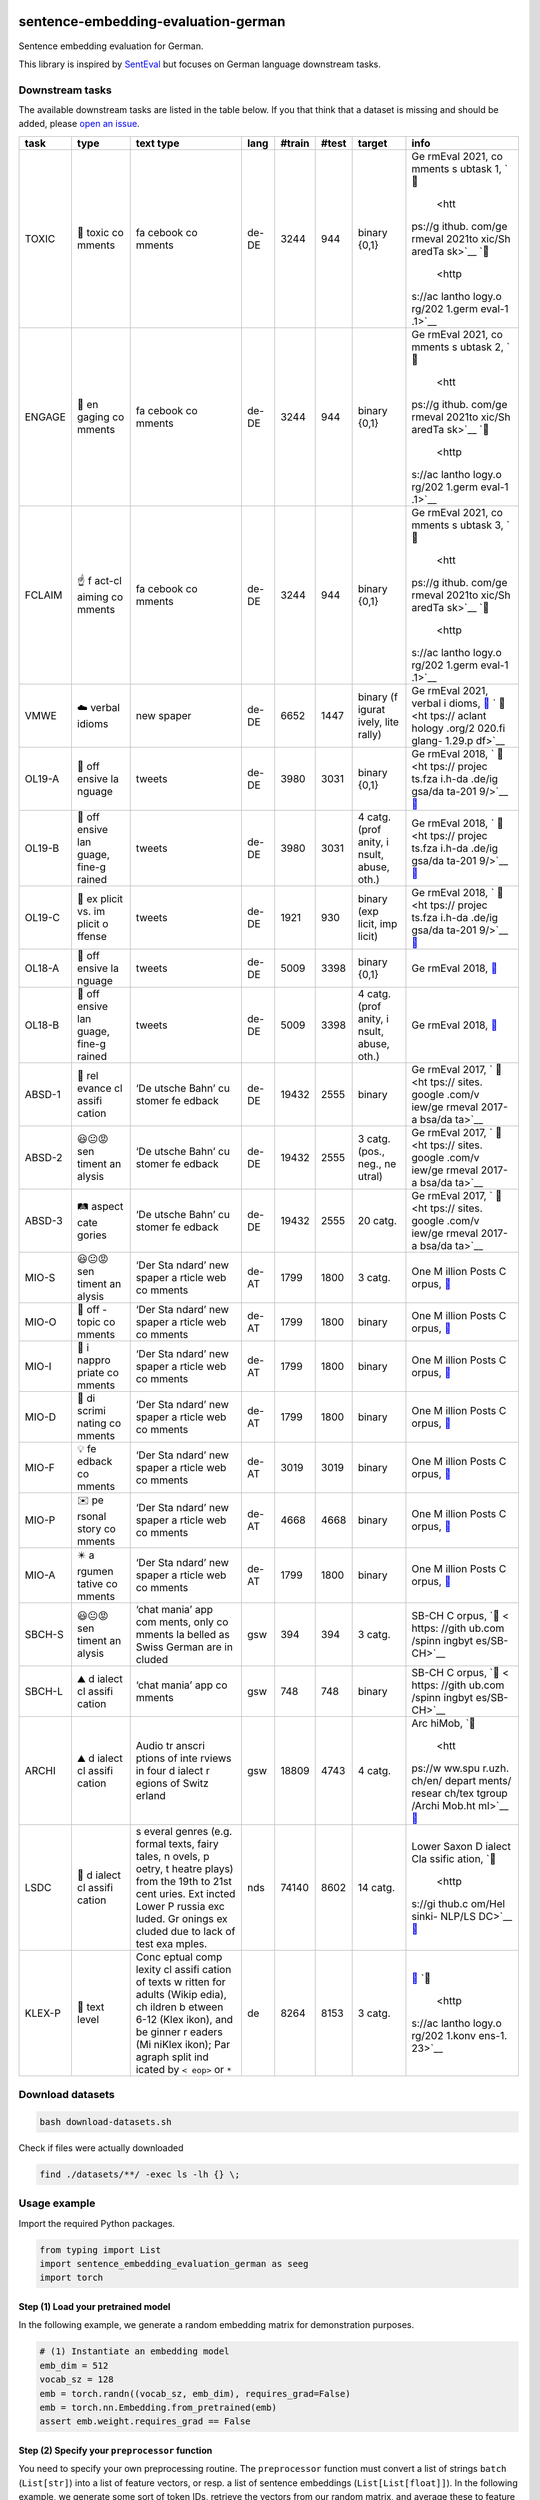 |PyPI version| |PyPi downloads| |Total alerts| |Language grade: Python|

sentence-embedding-evaluation-german
====================================

Sentence embedding evaluation for German.

This library is inspired by
`SentEval <https://github.com/facebookresearch/SentEval>`__ but focuses
on German language downstream tasks.

Downstream tasks
----------------

The available downstream tasks are listed in the table below. If you
that think that a dataset is missing and should be added, please `open
an
issue <https://github.com/ulf1/sentence-embedding-evaluation-german/issues/new>`__.

+--------+--------+--------+--------+--------+--------+--------+--------+
| task   | type   | text   | lang   | #train | #test  | target | info   |
|        |        | type   |        |        |        |        |        |
+========+========+========+========+========+========+========+========+
| TOXIC  | 👿     | fa     | de-DE  | 3244   | 944    | binary | Ge     |
|        | toxic  | cebook |        |        |        | {0,1}  | rmEval |
|        | co     | co     |        |        |        |        | 2021,  |
|        | mments | mments |        |        |        |        | co     |
|        |        |        |        |        |        |        | mments |
|        |        |        |        |        |        |        | s      |
|        |        |        |        |        |        |        | ubtask |
|        |        |        |        |        |        |        | 1,     |
|        |        |        |        |        |        |        | `📁    |
|        |        |        |        |        |        |        |  <htt  |
|        |        |        |        |        |        |        | ps://g |
|        |        |        |        |        |        |        | ithub. |
|        |        |        |        |        |        |        | com/ge |
|        |        |        |        |        |        |        | rmeval |
|        |        |        |        |        |        |        | 2021to |
|        |        |        |        |        |        |        | xic/Sh |
|        |        |        |        |        |        |        | aredTa |
|        |        |        |        |        |        |        | sk>`__ |
|        |        |        |        |        |        |        | `📖    |
|        |        |        |        |        |        |        |  <http |
|        |        |        |        |        |        |        | s://ac |
|        |        |        |        |        |        |        | lantho |
|        |        |        |        |        |        |        | logy.o |
|        |        |        |        |        |        |        | rg/202 |
|        |        |        |        |        |        |        | 1.germ |
|        |        |        |        |        |        |        | eval-1 |
|        |        |        |        |        |        |        | .1>`__ |
+--------+--------+--------+--------+--------+--------+--------+--------+
| ENGAGE | 🤗     | fa     | de-DE  | 3244   | 944    | binary | Ge     |
|        | en     | cebook |        |        |        | {0,1}  | rmEval |
|        | gaging | co     |        |        |        |        | 2021,  |
|        | co     | mments |        |        |        |        | co     |
|        | mments |        |        |        |        |        | mments |
|        |        |        |        |        |        |        | s      |
|        |        |        |        |        |        |        | ubtask |
|        |        |        |        |        |        |        | 2,     |
|        |        |        |        |        |        |        | `📁    |
|        |        |        |        |        |        |        |  <htt  |
|        |        |        |        |        |        |        | ps://g |
|        |        |        |        |        |        |        | ithub. |
|        |        |        |        |        |        |        | com/ge |
|        |        |        |        |        |        |        | rmeval |
|        |        |        |        |        |        |        | 2021to |
|        |        |        |        |        |        |        | xic/Sh |
|        |        |        |        |        |        |        | aredTa |
|        |        |        |        |        |        |        | sk>`__ |
|        |        |        |        |        |        |        | `📖    |
|        |        |        |        |        |        |        |  <http |
|        |        |        |        |        |        |        | s://ac |
|        |        |        |        |        |        |        | lantho |
|        |        |        |        |        |        |        | logy.o |
|        |        |        |        |        |        |        | rg/202 |
|        |        |        |        |        |        |        | 1.germ |
|        |        |        |        |        |        |        | eval-1 |
|        |        |        |        |        |        |        | .1>`__ |
+--------+--------+--------+--------+--------+--------+--------+--------+
| FCLAIM | ☝️     | fa     | de-DE  | 3244   | 944    | binary | Ge     |
|        | f      | cebook |        |        |        | {0,1}  | rmEval |
|        | act-cl | co     |        |        |        |        | 2021,  |
|        | aiming | mments |        |        |        |        | co     |
|        | co     |        |        |        |        |        | mments |
|        | mments |        |        |        |        |        | s      |
|        |        |        |        |        |        |        | ubtask |
|        |        |        |        |        |        |        | 3,     |
|        |        |        |        |        |        |        | `📁    |
|        |        |        |        |        |        |        |  <htt  |
|        |        |        |        |        |        |        | ps://g |
|        |        |        |        |        |        |        | ithub. |
|        |        |        |        |        |        |        | com/ge |
|        |        |        |        |        |        |        | rmeval |
|        |        |        |        |        |        |        | 2021to |
|        |        |        |        |        |        |        | xic/Sh |
|        |        |        |        |        |        |        | aredTa |
|        |        |        |        |        |        |        | sk>`__ |
|        |        |        |        |        |        |        | `📖    |
|        |        |        |        |        |        |        |  <http |
|        |        |        |        |        |        |        | s://ac |
|        |        |        |        |        |        |        | lantho |
|        |        |        |        |        |        |        | logy.o |
|        |        |        |        |        |        |        | rg/202 |
|        |        |        |        |        |        |        | 1.germ |
|        |        |        |        |        |        |        | eval-1 |
|        |        |        |        |        |        |        | .1>`__ |
+--------+--------+--------+--------+--------+--------+--------+--------+
| VMWE   | ☁️     | new    | de-DE  | 6652   | 1447   | binary | Ge     |
|        | verbal | spaper |        |        |        | (f     | rmEval |
|        | idioms |        |        |        |        | igurat | 2021,  |
|        |        |        |        |        |        | ively, | verbal |
|        |        |        |        |        |        | lite   | i      |
|        |        |        |        |        |        | rally) | dioms, |
|        |        |        |        |        |        |        | `📁    |
|        |        |        |        |        |        |        | <https |
|        |        |        |        |        |        |        | ://git |
|        |        |        |        |        |        |        | hub.co |
|        |        |        |        |        |        |        | m/rafe |
|        |        |        |        |        |        |        | hr/vid |
|        |        |        |        |        |        |        | -disam |
|        |        |        |        |        |        |        | biguat |
|        |        |        |        |        |        |        | ion-sh |
|        |        |        |        |        |        |        | aredta |
|        |        |        |        |        |        |        | sk>`__ |
|        |        |        |        |        |        |        | `      |
|        |        |        |        |        |        |        | 📖 <ht |
|        |        |        |        |        |        |        | tps:// |
|        |        |        |        |        |        |        | aclant |
|        |        |        |        |        |        |        | hology |
|        |        |        |        |        |        |        | .org/2 |
|        |        |        |        |        |        |        | 020.fi |
|        |        |        |        |        |        |        | glang- |
|        |        |        |        |        |        |        | 1.29.p |
|        |        |        |        |        |        |        | df>`__ |
+--------+--------+--------+--------+--------+--------+--------+--------+
| OL19-A | 👿     | tweets | de-DE  | 3980   | 3031   | binary | Ge     |
|        | off    |        |        |        |        | {0,1}  | rmEval |
|        | ensive |        |        |        |        |        | 2018,  |
|        | la     |        |        |        |        |        | `      |
|        | nguage |        |        |        |        |        | 📁 <ht |
|        |        |        |        |        |        |        | tps:// |
|        |        |        |        |        |        |        | projec |
|        |        |        |        |        |        |        | ts.fza |
|        |        |        |        |        |        |        | i.h-da |
|        |        |        |        |        |        |        | .de/ig |
|        |        |        |        |        |        |        | gsa/da |
|        |        |        |        |        |        |        | ta-201 |
|        |        |        |        |        |        |        | 9/>`__ |
|        |        |        |        |        |        |        | `📖    |
|        |        |        |        |        |        |        | <https |
|        |        |        |        |        |        |        | ://cor |
|        |        |        |        |        |        |        | pora.l |
|        |        |        |        |        |        |        | inguis |
|        |        |        |        |        |        |        | tik.un |
|        |        |        |        |        |        |        | i-erla |
|        |        |        |        |        |        |        | ngen.d |
|        |        |        |        |        |        |        | e/data |
|        |        |        |        |        |        |        | /konve |
|        |        |        |        |        |        |        | ns/pro |
|        |        |        |        |        |        |        | ceedin |
|        |        |        |        |        |        |        | gs/pap |
|        |        |        |        |        |        |        | ers/ge |
|        |        |        |        |        |        |        | rmeval |
|        |        |        |        |        |        |        | /GermE |
|        |        |        |        |        |        |        | valSha |
|        |        |        |        |        |        |        | redTas |
|        |        |        |        |        |        |        | k2019I |
|        |        |        |        |        |        |        | ggsa.p |
|        |        |        |        |        |        |        | df>`__ |
+--------+--------+--------+--------+--------+--------+--------+--------+
| OL19-B | 👿     | tweets | de-DE  | 3980   | 3031   | 4      | Ge     |
|        | off    |        |        |        |        | catg.  | rmEval |
|        | ensive |        |        |        |        | (prof  | 2018,  |
|        | lan    |        |        |        |        | anity, | `      |
|        | guage, |        |        |        |        | i      | 📁 <ht |
|        | fine-g |        |        |        |        | nsult, | tps:// |
|        | rained |        |        |        |        | abuse, | projec |
|        |        |        |        |        |        | oth.)  | ts.fza |
|        |        |        |        |        |        |        | i.h-da |
|        |        |        |        |        |        |        | .de/ig |
|        |        |        |        |        |        |        | gsa/da |
|        |        |        |        |        |        |        | ta-201 |
|        |        |        |        |        |        |        | 9/>`__ |
|        |        |        |        |        |        |        | `📖    |
|        |        |        |        |        |        |        | <https |
|        |        |        |        |        |        |        | ://cor |
|        |        |        |        |        |        |        | pora.l |
|        |        |        |        |        |        |        | inguis |
|        |        |        |        |        |        |        | tik.un |
|        |        |        |        |        |        |        | i-erla |
|        |        |        |        |        |        |        | ngen.d |
|        |        |        |        |        |        |        | e/data |
|        |        |        |        |        |        |        | /konve |
|        |        |        |        |        |        |        | ns/pro |
|        |        |        |        |        |        |        | ceedin |
|        |        |        |        |        |        |        | gs/pap |
|        |        |        |        |        |        |        | ers/ge |
|        |        |        |        |        |        |        | rmeval |
|        |        |        |        |        |        |        | /GermE |
|        |        |        |        |        |        |        | valSha |
|        |        |        |        |        |        |        | redTas |
|        |        |        |        |        |        |        | k2019I |
|        |        |        |        |        |        |        | ggsa.p |
|        |        |        |        |        |        |        | df>`__ |
+--------+--------+--------+--------+--------+--------+--------+--------+
| OL19-C | 👿     | tweets | de-DE  | 1921   | 930    | binary | Ge     |
|        | ex     |        |        |        |        | (exp   | rmEval |
|        | plicit |        |        |        |        | licit, | 2018,  |
|        | vs. im |        |        |        |        | imp    | `      |
|        | plicit |        |        |        |        | licit) | 📁 <ht |
|        | o      |        |        |        |        |        | tps:// |
|        | ffense |        |        |        |        |        | projec |
|        |        |        |        |        |        |        | ts.fza |
|        |        |        |        |        |        |        | i.h-da |
|        |        |        |        |        |        |        | .de/ig |
|        |        |        |        |        |        |        | gsa/da |
|        |        |        |        |        |        |        | ta-201 |
|        |        |        |        |        |        |        | 9/>`__ |
|        |        |        |        |        |        |        | `📖    |
|        |        |        |        |        |        |        | <https |
|        |        |        |        |        |        |        | ://cor |
|        |        |        |        |        |        |        | pora.l |
|        |        |        |        |        |        |        | inguis |
|        |        |        |        |        |        |        | tik.un |
|        |        |        |        |        |        |        | i-erla |
|        |        |        |        |        |        |        | ngen.d |
|        |        |        |        |        |        |        | e/data |
|        |        |        |        |        |        |        | /konve |
|        |        |        |        |        |        |        | ns/pro |
|        |        |        |        |        |        |        | ceedin |
|        |        |        |        |        |        |        | gs/pap |
|        |        |        |        |        |        |        | ers/ge |
|        |        |        |        |        |        |        | rmeval |
|        |        |        |        |        |        |        | /GermE |
|        |        |        |        |        |        |        | valSha |
|        |        |        |        |        |        |        | redTas |
|        |        |        |        |        |        |        | k2019I |
|        |        |        |        |        |        |        | ggsa.p |
|        |        |        |        |        |        |        | df>`__ |
+--------+--------+--------+--------+--------+--------+--------+--------+
| OL18-A | 👿     | tweets | de-DE  | 5009   | 3398   | binary | Ge     |
|        | off    |        |        |        |        | {0,1}  | rmEval |
|        | ensive |        |        |        |        |        | 2018,  |
|        | la     |        |        |        |        |        | `📁 <h |
|        | nguage |        |        |        |        |        | ttps:/ |
|        |        |        |        |        |        |        | /githu |
|        |        |        |        |        |        |        | b.com/ |
|        |        |        |        |        |        |        | uds-ls |
|        |        |        |        |        |        |        | v/Germ |
|        |        |        |        |        |        |        | Eval-2 |
|        |        |        |        |        |        |        | 018-Da |
|        |        |        |        |        |        |        | ta>`__ |
+--------+--------+--------+--------+--------+--------+--------+--------+
| OL18-B | 👿     | tweets | de-DE  | 5009   | 3398   | 4      | Ge     |
|        | off    |        |        |        |        | catg.  | rmEval |
|        | ensive |        |        |        |        | (prof  | 2018,  |
|        | lan    |        |        |        |        | anity, | `📁 <h |
|        | guage, |        |        |        |        | i      | ttps:/ |
|        | fine-g |        |        |        |        | nsult, | /githu |
|        | rained |        |        |        |        | abuse, | b.com/ |
|        |        |        |        |        |        | oth.)  | uds-ls |
|        |        |        |        |        |        |        | v/Germ |
|        |        |        |        |        |        |        | Eval-2 |
|        |        |        |        |        |        |        | 018-Da |
|        |        |        |        |        |        |        | ta>`__ |
+--------+--------+--------+--------+--------+--------+--------+--------+
| ABSD-1 | 🤷     | ‘De    | de-DE  | 19432  | 2555   | binary | Ge     |
|        | rel    | utsche |        |        |        |        | rmEval |
|        | evance | Bahn’  |        |        |        |        | 2017,  |
|        | cl     | cu     |        |        |        |        | `      |
|        | assifi | stomer |        |        |        |        | 📁 <ht |
|        | cation | fe     |        |        |        |        | tps:// |
|        |        | edback |        |        |        |        | sites. |
|        |        |        |        |        |        |        | google |
|        |        |        |        |        |        |        | .com/v |
|        |        |        |        |        |        |        | iew/ge |
|        |        |        |        |        |        |        | rmeval |
|        |        |        |        |        |        |        | 2017-a |
|        |        |        |        |        |        |        | bsa/da |
|        |        |        |        |        |        |        | ta>`__ |
+--------+--------+--------+--------+--------+--------+--------+--------+
| ABSD-2 | 😃😐😡 | ‘De    | de-DE  | 19432  | 2555   | 3      | Ge     |
|        | sen    | utsche |        |        |        | catg.  | rmEval |
|        | timent | Bahn’  |        |        |        | (pos., | 2017,  |
|        | an     | cu     |        |        |        | neg.,  | `      |
|        | alysis | stomer |        |        |        | ne     | 📁 <ht |
|        |        | fe     |        |        |        | utral) | tps:// |
|        |        | edback |        |        |        |        | sites. |
|        |        |        |        |        |        |        | google |
|        |        |        |        |        |        |        | .com/v |
|        |        |        |        |        |        |        | iew/ge |
|        |        |        |        |        |        |        | rmeval |
|        |        |        |        |        |        |        | 2017-a |
|        |        |        |        |        |        |        | bsa/da |
|        |        |        |        |        |        |        | ta>`__ |
+--------+--------+--------+--------+--------+--------+--------+--------+
| ABSD-3 | 🛤️     | ‘De    | de-DE  | 19432  | 2555   | 20     | Ge     |
|        | aspect | utsche |        |        |        | catg.  | rmEval |
|        | cate   | Bahn’  |        |        |        |        | 2017,  |
|        | gories | cu     |        |        |        |        | `      |
|        |        | stomer |        |        |        |        | 📁 <ht |
|        |        | fe     |        |        |        |        | tps:// |
|        |        | edback |        |        |        |        | sites. |
|        |        |        |        |        |        |        | google |
|        |        |        |        |        |        |        | .com/v |
|        |        |        |        |        |        |        | iew/ge |
|        |        |        |        |        |        |        | rmeval |
|        |        |        |        |        |        |        | 2017-a |
|        |        |        |        |        |        |        | bsa/da |
|        |        |        |        |        |        |        | ta>`__ |
+--------+--------+--------+--------+--------+--------+--------+--------+
| MIO-S  | 😃😐😡 | ‘Der   | de-AT  | 1799   | 1800   | 3      | One    |
|        | sen    | Sta    |        |        |        | catg.  | M      |
|        | timent | ndard’ |        |        |        |        | illion |
|        | an     | new    |        |        |        |        | Posts  |
|        | alysis | spaper |        |        |        |        | C      |
|        |        | a      |        |        |        |        | orpus, |
|        |        | rticle |        |        |        |        | `📁 <h |
|        |        | web    |        |        |        |        | ttps:/ |
|        |        | co     |        |        |        |        | /githu |
|        |        | mments |        |        |        |        | b.com/ |
|        |        |        |        |        |        |        | OFAI/m |
|        |        |        |        |        |        |        | illion |
|        |        |        |        |        |        |        | -post- |
|        |        |        |        |        |        |        | corpus |
|        |        |        |        |        |        |        | /relea |
|        |        |        |        |        |        |        | ses/ta |
|        |        |        |        |        |        |        | g/v1.0 |
|        |        |        |        |        |        |        | .0>`__ |
+--------+--------+--------+--------+--------+--------+--------+--------+
| MIO-O  | 🤷     | ‘Der   | de-AT  | 1799   | 1800   | binary | One    |
|        | off    | Sta    |        |        |        |        | M      |
|        | -topic | ndard’ |        |        |        |        | illion |
|        | co     | new    |        |        |        |        | Posts  |
|        | mments | spaper |        |        |        |        | C      |
|        |        | a      |        |        |        |        | orpus, |
|        |        | rticle |        |        |        |        | `📁 <h |
|        |        | web    |        |        |        |        | ttps:/ |
|        |        | co     |        |        |        |        | /githu |
|        |        | mments |        |        |        |        | b.com/ |
|        |        |        |        |        |        |        | OFAI/m |
|        |        |        |        |        |        |        | illion |
|        |        |        |        |        |        |        | -post- |
|        |        |        |        |        |        |        | corpus |
|        |        |        |        |        |        |        | /relea |
|        |        |        |        |        |        |        | ses/ta |
|        |        |        |        |        |        |        | g/v1.0 |
|        |        |        |        |        |        |        | .0>`__ |
+--------+--------+--------+--------+--------+--------+--------+--------+
| MIO-I  | 👿     | ‘Der   | de-AT  | 1799   | 1800   | binary | One    |
|        | i      | Sta    |        |        |        |        | M      |
|        | nappro | ndard’ |        |        |        |        | illion |
|        | priate | new    |        |        |        |        | Posts  |
|        | co     | spaper |        |        |        |        | C      |
|        | mments | a      |        |        |        |        | orpus, |
|        |        | rticle |        |        |        |        | `📁 <h |
|        |        | web    |        |        |        |        | ttps:/ |
|        |        | co     |        |        |        |        | /githu |
|        |        | mments |        |        |        |        | b.com/ |
|        |        |        |        |        |        |        | OFAI/m |
|        |        |        |        |        |        |        | illion |
|        |        |        |        |        |        |        | -post- |
|        |        |        |        |        |        |        | corpus |
|        |        |        |        |        |        |        | /relea |
|        |        |        |        |        |        |        | ses/ta |
|        |        |        |        |        |        |        | g/v1.0 |
|        |        |        |        |        |        |        | .0>`__ |
+--------+--------+--------+--------+--------+--------+--------+--------+
| MIO-D  | 👿     | ‘Der   | de-AT  | 1799   | 1800   | binary | One    |
|        | di     | Sta    |        |        |        |        | M      |
|        | scrimi | ndard’ |        |        |        |        | illion |
|        | nating | new    |        |        |        |        | Posts  |
|        | co     | spaper |        |        |        |        | C      |
|        | mments | a      |        |        |        |        | orpus, |
|        |        | rticle |        |        |        |        | `📁 <h |
|        |        | web    |        |        |        |        | ttps:/ |
|        |        | co     |        |        |        |        | /githu |
|        |        | mments |        |        |        |        | b.com/ |
|        |        |        |        |        |        |        | OFAI/m |
|        |        |        |        |        |        |        | illion |
|        |        |        |        |        |        |        | -post- |
|        |        |        |        |        |        |        | corpus |
|        |        |        |        |        |        |        | /relea |
|        |        |        |        |        |        |        | ses/ta |
|        |        |        |        |        |        |        | g/v1.0 |
|        |        |        |        |        |        |        | .0>`__ |
+--------+--------+--------+--------+--------+--------+--------+--------+
| MIO-F  | 💡     | ‘Der   | de-AT  | 3019   | 3019   | binary | One    |
|        | fe     | Sta    |        |        |        |        | M      |
|        | edback | ndard’ |        |        |        |        | illion |
|        | co     | new    |        |        |        |        | Posts  |
|        | mments | spaper |        |        |        |        | C      |
|        |        | a      |        |        |        |        | orpus, |
|        |        | rticle |        |        |        |        | `📁 <h |
|        |        | web    |        |        |        |        | ttps:/ |
|        |        | co     |        |        |        |        | /githu |
|        |        | mments |        |        |        |        | b.com/ |
|        |        |        |        |        |        |        | OFAI/m |
|        |        |        |        |        |        |        | illion |
|        |        |        |        |        |        |        | -post- |
|        |        |        |        |        |        |        | corpus |
|        |        |        |        |        |        |        | /relea |
|        |        |        |        |        |        |        | ses/ta |
|        |        |        |        |        |        |        | g/v1.0 |
|        |        |        |        |        |        |        | .0>`__ |
+--------+--------+--------+--------+--------+--------+--------+--------+
| MIO-P  | ✉️     | ‘Der   | de-AT  | 4668   | 4668   | binary | One    |
|        | pe     | Sta    |        |        |        |        | M      |
|        | rsonal | ndard’ |        |        |        |        | illion |
|        | story  | new    |        |        |        |        | Posts  |
|        | co     | spaper |        |        |        |        | C      |
|        | mments | a      |        |        |        |        | orpus, |
|        |        | rticle |        |        |        |        | `📁 <h |
|        |        | web    |        |        |        |        | ttps:/ |
|        |        | co     |        |        |        |        | /githu |
|        |        | mments |        |        |        |        | b.com/ |
|        |        |        |        |        |        |        | OFAI/m |
|        |        |        |        |        |        |        | illion |
|        |        |        |        |        |        |        | -post- |
|        |        |        |        |        |        |        | corpus |
|        |        |        |        |        |        |        | /relea |
|        |        |        |        |        |        |        | ses/ta |
|        |        |        |        |        |        |        | g/v1.0 |
|        |        |        |        |        |        |        | .0>`__ |
+--------+--------+--------+--------+--------+--------+--------+--------+
| MIO-A  | ✴️     | ‘Der   | de-AT  | 1799   | 1800   | binary | One    |
|        | a      | Sta    |        |        |        |        | M      |
|        | rgumen | ndard’ |        |        |        |        | illion |
|        | tative | new    |        |        |        |        | Posts  |
|        | co     | spaper |        |        |        |        | C      |
|        | mments | a      |        |        |        |        | orpus, |
|        |        | rticle |        |        |        |        | `📁 <h |
|        |        | web    |        |        |        |        | ttps:/ |
|        |        | co     |        |        |        |        | /githu |
|        |        | mments |        |        |        |        | b.com/ |
|        |        |        |        |        |        |        | OFAI/m |
|        |        |        |        |        |        |        | illion |
|        |        |        |        |        |        |        | -post- |
|        |        |        |        |        |        |        | corpus |
|        |        |        |        |        |        |        | /relea |
|        |        |        |        |        |        |        | ses/ta |
|        |        |        |        |        |        |        | g/v1.0 |
|        |        |        |        |        |        |        | .0>`__ |
+--------+--------+--------+--------+--------+--------+--------+--------+
| SBCH-S | 😃😐😡 | ‘chat  | gsw    | 394    | 394    | 3      | SB-CH  |
|        | sen    | mania’ |        |        |        | catg.  | C      |
|        | timent | app    |        |        |        |        | orpus, |
|        | an     | com    |        |        |        |        | `📁 <  |
|        | alysis | ments, |        |        |        |        | https: |
|        |        | only   |        |        |        |        | //gith |
|        |        | co     |        |        |        |        | ub.com |
|        |        | mments |        |        |        |        | /spinn |
|        |        | la     |        |        |        |        | ingbyt |
|        |        | belled |        |        |        |        | es/SB- |
|        |        | as     |        |        |        |        | CH>`__ |
|        |        | Swiss  |        |        |        |        |        |
|        |        | German |        |        |        |        |        |
|        |        | are    |        |        |        |        |        |
|        |        | in     |        |        |        |        |        |
|        |        | cluded |        |        |        |        |        |
+--------+--------+--------+--------+--------+--------+--------+--------+
| SBCH-L | ⛰️     | ‘chat  | gsw    | 748    | 748    | binary | SB-CH  |
|        | d      | mania’ |        |        |        |        | C      |
|        | ialect | app    |        |        |        |        | orpus, |
|        | cl     | co     |        |        |        |        | `📁 <  |
|        | assifi | mments |        |        |        |        | https: |
|        | cation |        |        |        |        |        | //gith |
|        |        |        |        |        |        |        | ub.com |
|        |        |        |        |        |        |        | /spinn |
|        |        |        |        |        |        |        | ingbyt |
|        |        |        |        |        |        |        | es/SB- |
|        |        |        |        |        |        |        | CH>`__ |
+--------+--------+--------+--------+--------+--------+--------+--------+
| ARCHI  | ⛰️     | Audio  | gsw    | 18809  | 4743   | 4      | Arc    |
|        | d      | tr     |        |        |        | catg.  | hiMob, |
|        | ialect | anscri |        |        |        |        | `📁    |
|        | cl     | ptions |        |        |        |        |  <htt  |
|        | assifi | of     |        |        |        |        | ps://w |
|        | cation | inte   |        |        |        |        | ww.spu |
|        |        | rviews |        |        |        |        | r.uzh. |
|        |        | in     |        |        |        |        | ch/en/ |
|        |        | four   |        |        |        |        | depart |
|        |        | d      |        |        |        |        | ments/ |
|        |        | ialect |        |        |        |        | resear |
|        |        | r      |        |        |        |        | ch/tex |
|        |        | egions |        |        |        |        | tgroup |
|        |        | of     |        |        |        |        | /Archi |
|        |        | Switz  |        |        |        |        | Mob.ht |
|        |        | erland |        |        |        |        | ml>`__ |
|        |        |        |        |        |        |        | `📖 <h |
|        |        |        |        |        |        |        | ttps:/ |
|        |        |        |        |        |        |        | /aclan |
|        |        |        |        |        |        |        | tholog |
|        |        |        |        |        |        |        | y.org/ |
|        |        |        |        |        |        |        | L16-16 |
|        |        |        |        |        |        |        | 41>`__ |
+--------+--------+--------+--------+--------+--------+--------+--------+
| LSDC   | 🌊     | s      | nds    | 74140  | 8602   | 14     | Lower  |
|        | d      | everal |        |        |        | catg.  | Saxon  |
|        | ialect | genres |        |        |        |        | D      |
|        | cl     | (e.g.  |        |        |        |        | ialect |
|        | assifi | formal |        |        |        |        | Cla    |
|        | cation | texts, |        |        |        |        | ssific |
|        |        | fairy  |        |        |        |        | ation, |
|        |        | tales, |        |        |        |        | `📁    |
|        |        | n      |        |        |        |        |  <http |
|        |        | ovels, |        |        |        |        | s://gi |
|        |        | p      |        |        |        |        | thub.c |
|        |        | oetry, |        |        |        |        | om/Hel |
|        |        | t      |        |        |        |        | sinki- |
|        |        | heatre |        |        |        |        | NLP/LS |
|        |        | plays) |        |        |        |        | DC>`__ |
|        |        | from   |        |        |        |        | `📖    |
|        |        | the    |        |        |        |        | <https |
|        |        | 19th   |        |        |        |        | ://www |
|        |        | to     |        |        |        |        | .aclwe |
|        |        | 21st   |        |        |        |        | b.org/ |
|        |        | cent   |        |        |        |        | anthol |
|        |        | uries. |        |        |        |        | ogy/20 |
|        |        | Ext    |        |        |        |        | 20.var |
|        |        | incted |        |        |        |        | dial-1 |
|        |        | Lower  |        |        |        |        | .3>`__ |
|        |        | P      |        |        |        |        |        |
|        |        | russia |        |        |        |        |        |
|        |        | exc    |        |        |        |        |        |
|        |        | luded. |        |        |        |        |        |
|        |        | Gr     |        |        |        |        |        |
|        |        | onings |        |        |        |        |        |
|        |        | ex     |        |        |        |        |        |
|        |        | cluded |        |        |        |        |        |
|        |        | due to |        |        |        |        |        |
|        |        | lack   |        |        |        |        |        |
|        |        | of     |        |        |        |        |        |
|        |        | test   |        |        |        |        |        |
|        |        | exa    |        |        |        |        |        |
|        |        | mples. |        |        |        |        |        |
+--------+--------+--------+--------+--------+--------+--------+--------+
| KLEX-P | 🤔     | Conc   | de     | 8264   | 8153   | 3      | `📁 <h |
|        | text   | eptual |        |        |        | catg.  | ttps:/ |
|        | level  | comp   |        |        |        |        | /zenod |
|        |        | lexity |        |        |        |        | o.org/ |
|        |        | cl     |        |        |        |        | record |
|        |        | assifi |        |        |        |        | /63198 |
|        |        | cation |        |        |        |        | 03>`__ |
|        |        | of     |        |        |        |        | `📖    |
|        |        | texts  |        |        |        |        |  <http |
|        |        | w      |        |        |        |        | s://ac |
|        |        | ritten |        |        |        |        | lantho |
|        |        | for    |        |        |        |        | logy.o |
|        |        | adults |        |        |        |        | rg/202 |
|        |        | (Wikip |        |        |        |        | 1.konv |
|        |        | edia), |        |        |        |        | ens-1. |
|        |        | ch     |        |        |        |        | 23>`__ |
|        |        | ildren |        |        |        |        |        |
|        |        | b      |        |        |        |        |        |
|        |        | etween |        |        |        |        |        |
|        |        | 6-12   |        |        |        |        |        |
|        |        | (Klex  |        |        |        |        |        |
|        |        | ikon), |        |        |        |        |        |
|        |        | and    |        |        |        |        |        |
|        |        | be     |        |        |        |        |        |
|        |        | ginner |        |        |        |        |        |
|        |        | r      |        |        |        |        |        |
|        |        | eaders |        |        |        |        |        |
|        |        | (Mi    |        |        |        |        |        |
|        |        | niKlex |        |        |        |        |        |
|        |        | ikon); |        |        |        |        |        |
|        |        | Par    |        |        |        |        |        |
|        |        | agraph |        |        |        |        |        |
|        |        | split  |        |        |        |        |        |
|        |        | ind    |        |        |        |        |        |
|        |        | icated |        |        |        |        |        |
|        |        | by     |        |        |        |        |        |
|        |        | ``<    |        |        |        |        |        |
|        |        | eop>`` |        |        |        |        |        |
|        |        | or     |        |        |        |        |        |
|        |        | ``*``  |        |        |        |        |        |
+--------+--------+--------+--------+--------+--------+--------+--------+

Download datasets
-----------------

.. code:: sh

   bash download-datasets.sh

Check if files were actually downloaded

.. code:: sh

   find ./datasets/**/ -exec ls -lh {} \;

Usage example
-------------

Import the required Python packages.

.. code:: py

   from typing import List
   import sentence_embedding_evaluation_german as seeg
   import torch

Step (1) Load your pretrained model
~~~~~~~~~~~~~~~~~~~~~~~~~~~~~~~~~~~

In the following example, we generate a random embedding matrix for
demonstration purposes.

.. code:: py

   # (1) Instantiate an embedding model
   emb_dim = 512
   vocab_sz = 128
   emb = torch.randn((vocab_sz, emb_dim), requires_grad=False)
   emb = torch.nn.Embedding.from_pretrained(emb)
   assert emb.weight.requires_grad == False

Step (2) Specify your ``preprocessor`` function
~~~~~~~~~~~~~~~~~~~~~~~~~~~~~~~~~~~~~~~~~~~~~~~

You need to specify your own preprocessing routine. The ``preprocessor``
function must convert a list of strings ``batch`` (``List[str]``) into a
list of feature vectors, or resp. a list of sentence embeddings
(``List[List[float]]``). In the following example, we generate some sort
of token IDs, retrieve the vectors from our random matrix, and average
these to feature vectors for demonstration purposes.

.. code:: py

   # (2) Specify the preprocessing
   def preprocesser(batch: List[str], params: dict=None) -> List[List[float]]:
       """ Specify your embedding or pretrained encoder here
       Paramters:
       ----------
       batch : List[str]
           A list of sentence as string
       params : dict
           The params dictionary
       Returns:
       --------
       List[List[float]]
           A list of embedding vectors
       """
       features = []
       for sent in batch:
           try:
               ids = torch.tensor([ord(c) % 128 for c in sent])
           except:
               print(sent)
           h = emb(ids)
           features.append(h.mean(axis=0))
       features = torch.stack(features, dim=0)
       return features

Step (3) Training settings
~~~~~~~~~~~~~~~~~~~~~~~~~~

We suggest to train a final layer with bias term (``'bias':True``), on a
loss function weighted by the class frequency (``'balanced':True``), a
batch size of 128, an over 500 epochs without early stopping.

.. code:: py

   # (3) Training settings
   params = {
       'datafolder': './datasets',
       'bias': True,
       'balanced': True,
       'batch_size': 128, 
       'num_epochs': 500,
       # 'early_stopping': True,
       # 'split_ratio': 0.2,  # if early_stopping=True
       # 'patience': 5,  # if early_stopping=True
   }

Step (4) Downstream tasks
~~~~~~~~~~~~~~~~~~~~~~~~~

We suggest to run the following downstream tasks. ``FCLAIM`` flags
comments that requires manual fact-checking because these contain
reasoning, arguments or claims that might be false. ``VMWE``
differentiates texts with figurative or literal multi-word expressions.
``OL19-C`` distincts between explicit and implicit offensive language.
``ABSD-2`` is a sentiment analysis dataset with customer reviews. These
four dataset so far can be assumed to be Standard German from Germany
(de-DE). ``MIO-P`` flags Austrian German (de-AT) comments if these
contain personal stories. ``ARCHI`` is a Swiss (gsw), and ``LSDC`` a
Lower German (nds) dialect identification task.

.. code:: py

   # (4) Specify downstream tasks
   downstream_tasks = ['FCLAIM', 'VMWE', 'OL19-C', 'ABSD-2', 'MIO-P', 'ARCHI', 'LSDC']

Step (5) Run the experiments
~~~~~~~~~~~~~~~~~~~~~~~~~~~~

Finally, start the evaluation. The suggested downstream tasks (step 4)
with 500 epochs (step 3) might requires 10-40 minutes but it’s highly
dependent on your computing resources. So grab a ☕ or 🍵.

.. code:: py

   # (5) Run experiments
   results = seeg.evaluate(downstream_tasks, preprocesser, **params)

Demo notebooks
--------------

Start Jupyter

.. code:: sh

   source .venv/bin/activate
   jupyter lab

Open an demo notebook

-  `Generic demo <demo/Jupyter%20Demo.ipynb>`__
-  `deepset example <demo/deepset%20example.ipynb>`__
-  `fasttext example <demo/fastText%20example.ipynb>`__
-  `SBert example <demo/SBert%20example.ipynb>`__

Appendix
--------

Installation & Downloads
~~~~~~~~~~~~~~~~~~~~~~~~

The ``sentence-embedding-evaluation-german`` `git
repo <http://github.com/ulf1/sentence-embedding-evaluation-german>`__ is
available as `PyPi
package <https://pypi.org/project/sentence-embedding-evaluation-german>`__

.. code:: sh

   pip install sentence-embedding-evaluation-german
   pip install git+ssh://git@github.com/ulf1/sentence-embedding-evaluation-german.git

You need to download the datasets as well. If you run the following
code, the datasets should be in a folder ``./datasets``.

.. code:: sh

   wget -q "https://raw.githubusercontent.com/ulf1/sentence-embedding-evaluation-german/main/download-datasets.sh" -O download-datasets.sh 
   bash download-datasets.sh

Development work for this package
~~~~~~~~~~~~~~~~~~~~~~~~~~~~~~~~~

Install a virtual environment
^^^^^^^^^^^^^^^^^^^^^^^^^^^^^

.. code:: sh

   python3 -m venv .venv
   source .venv/bin/activate
   pip install --upgrade pip
   pip install -r requirements.txt --no-cache-dir
   pip install -r requirements-dev.txt --no-cache-dir
   pip install -r requirements-demo.txt --no-cache-dir

(If your git repo is stored in a folder with whitespaces, then don’t use
the subfolder ``.venv``. Use an absolute path without whitespaces.)

Install conda environment for GPU
^^^^^^^^^^^^^^^^^^^^^^^^^^^^^^^^^

.. code:: sh

   conda install -y pip
   conda create -y --name gpu-venv-seeg python=3.9 pip
   conda activate gpu-venv-seeg
   # install CUDA support
   conda install -y cudatoolkit=11.3.1 cudnn=8.3.2 -c conda-forge
   export LD_LIBRARY_PATH=$LD_LIBRARY_PATH:$CONDA_PREFIX/lib/
   pip install torch==1.12.1+cu113 torchvision torchaudio -f https://download.pytorch.org/whl/torch_stable.html
   # install other packages
   pip install -r requirements.txt --no-cache-dir
   pip install -r requirements-dev.txt --no-cache-dir
   pip install -r requirements-demo.txt --no-cache-dir
   watch -n 0.5 nvidia-smi

Python commands
^^^^^^^^^^^^^^^

-  Jupyter for the examples: ``jupyter lab``
-  Check syntax:
   ``flake8 --ignore=F401 --exclude=$(grep -v '^#' .gitignore | xargs | sed -e 's/ /,/g')``

Publish package
^^^^^^^^^^^^^^^

.. code:: sh

   pandoc README.md --from markdown --to rst -s -o README.rst
   python setup.py sdist 
   twine upload -r pypi dist/*

Clean up
^^^^^^^^

.. code:: sh

   find . -type f -name "*.pyc" | xargs rm
   find . -type d -name "__pycache__" | xargs rm -r
   rm -r .pytest_cache
   rm -r .venv

New Dataset recommendation
~~~~~~~~~~~~~~~~~~~~~~~~~~

If you want to recommend another or a new dataset, please `open an
issue <https://github.com/ulf1/sentence-embedding-evaluation-german/issues/new>`__.

Troubleshooting
~~~~~~~~~~~~~~~

If you have troubles to get this package running, please `open an
issue <https://github.com/ulf1/sentence-embedding-evaluation-german/issues/new>`__
for support.

Contributing
~~~~~~~~~~~~

Please contribute using `Github
Flow <https://guides.github.com/introduction/flow/>`__. Create a branch,
add commits, and `open a pull
request <https://github.com/ulf1/sentence-embedding-evaluation-german/compare/>`__.

Citation
~~~~~~~~

If you want to use this package in a research paper, please `open an
issue <https://github.com/ulf1/sentence-embedding-evaluation-german/issues/new>`__
because we have not yet decided how to make this package citable. You
should at least mention the PyPi version in your paper to ensure
reproducibility.

You certainly need to cite the actual evaluation datasets in your paper.
Please check the hyperlinks in the info column of the `table
above <#downstream-tasks>`__.

.. |PyPI version| image:: https://badge.fury.io/py/sentence-embedding-evaluation-german.svg
   :target: https://badge.fury.io/py/sentence-embedding-evaluation-german
.. |PyPi downloads| image:: https://img.shields.io/pypi/dm/sentence-embedding-evaluation-german
   :target: https://img.shields.io/pypi/dm/sentence-embedding-evaluation-german
.. |Total alerts| image:: https://img.shields.io/lgtm/alerts/g/ulf1/sentence-embedding-evaluation-german.svg?logo=lgtm&logoWidth=18
   :target: https://lgtm.com/projects/g/ulf1/sentence-embedding-evaluation-german/alerts/
.. |Language grade: Python| image:: https://img.shields.io/lgtm/grade/python/g/ulf1/sentence-embedding-evaluation-german.svg?logo=lgtm&logoWidth=18
   :target: https://lgtm.com/projects/g/ulf1/sentence-embedding-evaluation-german/context:python
